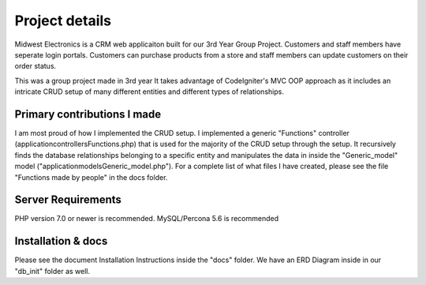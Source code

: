 ###################
Project details
###################
Midwest Electronics is a CRM web applicaiton built for our 3rd Year Group Project.
Customers and staff members have seperate login portals.
Customers can purchase products from a store and staff members can update customers on their order status.

This was a group project made in 3rd year
It takes advantage of CodeIgniter's MVC OOP approach as it includes an intricate CRUD setup of many different entities and different types of relationships.

**************************
Primary contributions I made
**************************

I am most proud of how I implemented the CRUD setup. I implemented a generic "Functions" controller (\application\controllers\Functions.php) that is used for the majority of the CRUD setup through the setup.
It recursively finds the database relationships belonging to a specific entity and manipulates the data in inside the "Generic_model" model ("\application\models\Generic_model.php").
For a complete list of what files I have created, please see the file "Functions made by people" in the docs folder.

*******************
Server Requirements
*******************

PHP version 7.0 or newer is recommended.
MySQL/Percona 5.6 is recommended

************
Installation & docs
************

Please see the document Installation Instructions inside the "docs" folder.
We have an ERD Diagram inside in our "db_init" folder as well.
